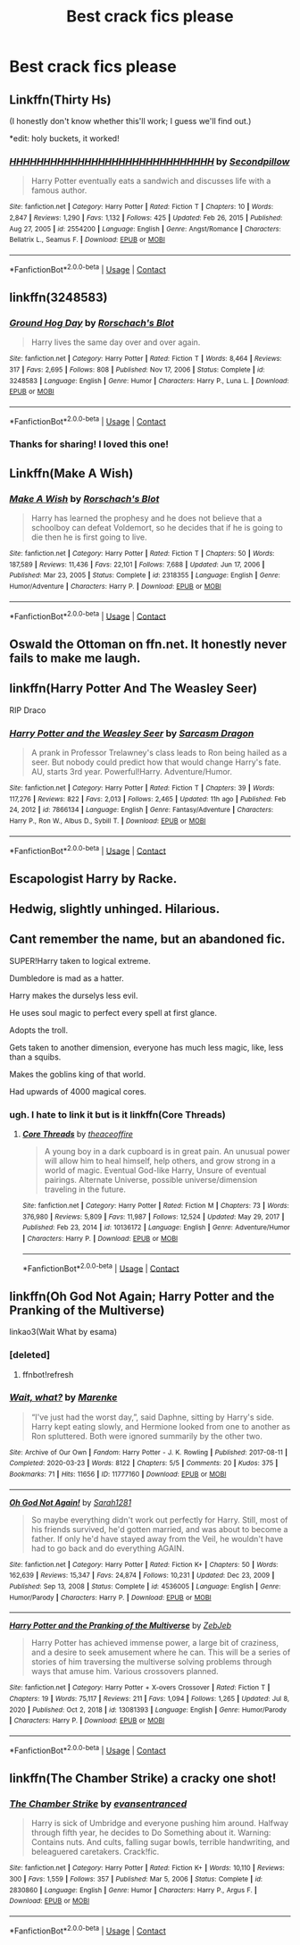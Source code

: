 #+TITLE: Best crack fics please

* Best crack fics please
:PROPERTIES:
:Author: EntrepreneurWooden99
:Score: 4
:DateUnix: 1613747569.0
:DateShort: 2021-Feb-19
:FlairText: Request
:END:

** Linkffn(Thirty Hs)

(I honestly don't know whether this'll work; I guess we'll find out.)

*edit: holy buckets, it worked!
:PROPERTIES:
:Author: DeliSoupItExplodes
:Score: 4
:DateUnix: 1613842403.0
:DateShort: 2021-Feb-20
:END:

*** [[https://www.fanfiction.net/s/2554200/1/][*/HHHHHHHHHHHHHHHHHHHHHHHHHHHHHH/*]] by [[https://www.fanfiction.net/u/883930/Secondpillow][/Secondpillow/]]

#+begin_quote
  Harry Potter eventually eats a sandwich and discusses life with a famous author.
#+end_quote

^{/Site/:} ^{fanfiction.net} ^{*|*} ^{/Category/:} ^{Harry} ^{Potter} ^{*|*} ^{/Rated/:} ^{Fiction} ^{T} ^{*|*} ^{/Chapters/:} ^{10} ^{*|*} ^{/Words/:} ^{2,847} ^{*|*} ^{/Reviews/:} ^{1,290} ^{*|*} ^{/Favs/:} ^{1,132} ^{*|*} ^{/Follows/:} ^{425} ^{*|*} ^{/Updated/:} ^{Feb} ^{26,} ^{2015} ^{*|*} ^{/Published/:} ^{Aug} ^{27,} ^{2005} ^{*|*} ^{/id/:} ^{2554200} ^{*|*} ^{/Language/:} ^{English} ^{*|*} ^{/Genre/:} ^{Angst/Romance} ^{*|*} ^{/Characters/:} ^{Bellatrix} ^{L.,} ^{Seamus} ^{F.} ^{*|*} ^{/Download/:} ^{[[http://www.ff2ebook.com/old/ffn-bot/index.php?id=2554200&source=ff&filetype=epub][EPUB]]} ^{or} ^{[[http://www.ff2ebook.com/old/ffn-bot/index.php?id=2554200&source=ff&filetype=mobi][MOBI]]}

--------------

*FanfictionBot*^{2.0.0-beta} | [[https://github.com/FanfictionBot/reddit-ffn-bot/wiki/Usage][Usage]] | [[https://www.reddit.com/message/compose?to=tusing][Contact]]
:PROPERTIES:
:Author: FanfictionBot
:Score: 1
:DateUnix: 1613842427.0
:DateShort: 2021-Feb-20
:END:


** linkffn(3248583)
:PROPERTIES:
:Author: Yuriy116
:Score: 3
:DateUnix: 1613761852.0
:DateShort: 2021-Feb-19
:END:

*** [[https://www.fanfiction.net/s/3248583/1/][*/Ground Hog Day/*]] by [[https://www.fanfiction.net/u/686093/Rorschach-s-Blot][/Rorschach's Blot/]]

#+begin_quote
  Harry lives the same day over and over again.
#+end_quote

^{/Site/:} ^{fanfiction.net} ^{*|*} ^{/Category/:} ^{Harry} ^{Potter} ^{*|*} ^{/Rated/:} ^{Fiction} ^{T} ^{*|*} ^{/Words/:} ^{8,464} ^{*|*} ^{/Reviews/:} ^{317} ^{*|*} ^{/Favs/:} ^{2,695} ^{*|*} ^{/Follows/:} ^{808} ^{*|*} ^{/Published/:} ^{Nov} ^{17,} ^{2006} ^{*|*} ^{/Status/:} ^{Complete} ^{*|*} ^{/id/:} ^{3248583} ^{*|*} ^{/Language/:} ^{English} ^{*|*} ^{/Genre/:} ^{Humor} ^{*|*} ^{/Characters/:} ^{Harry} ^{P.,} ^{Luna} ^{L.} ^{*|*} ^{/Download/:} ^{[[http://www.ff2ebook.com/old/ffn-bot/index.php?id=3248583&source=ff&filetype=epub][EPUB]]} ^{or} ^{[[http://www.ff2ebook.com/old/ffn-bot/index.php?id=3248583&source=ff&filetype=mobi][MOBI]]}

--------------

*FanfictionBot*^{2.0.0-beta} | [[https://github.com/FanfictionBot/reddit-ffn-bot/wiki/Usage][Usage]] | [[https://www.reddit.com/message/compose?to=tusing][Contact]]
:PROPERTIES:
:Author: FanfictionBot
:Score: 1
:DateUnix: 1613761877.0
:DateShort: 2021-Feb-19
:END:


*** Thanks for sharing! I loved this one!
:PROPERTIES:
:Author: Consistent_Squash
:Score: 1
:DateUnix: 1613780289.0
:DateShort: 2021-Feb-20
:END:


** Linkffn(Make A Wish)
:PROPERTIES:
:Author: DeDe_at_it_again
:Score: 3
:DateUnix: 1613838010.0
:DateShort: 2021-Feb-20
:END:

*** [[https://www.fanfiction.net/s/2318355/1/][*/Make A Wish/*]] by [[https://www.fanfiction.net/u/686093/Rorschach-s-Blot][/Rorschach's Blot/]]

#+begin_quote
  Harry has learned the prophesy and he does not believe that a schoolboy can defeat Voldemort, so he decides that if he is going to die then he is first going to live.
#+end_quote

^{/Site/:} ^{fanfiction.net} ^{*|*} ^{/Category/:} ^{Harry} ^{Potter} ^{*|*} ^{/Rated/:} ^{Fiction} ^{T} ^{*|*} ^{/Chapters/:} ^{50} ^{*|*} ^{/Words/:} ^{187,589} ^{*|*} ^{/Reviews/:} ^{11,436} ^{*|*} ^{/Favs/:} ^{22,101} ^{*|*} ^{/Follows/:} ^{7,688} ^{*|*} ^{/Updated/:} ^{Jun} ^{17,} ^{2006} ^{*|*} ^{/Published/:} ^{Mar} ^{23,} ^{2005} ^{*|*} ^{/Status/:} ^{Complete} ^{*|*} ^{/id/:} ^{2318355} ^{*|*} ^{/Language/:} ^{English} ^{*|*} ^{/Genre/:} ^{Humor/Adventure} ^{*|*} ^{/Characters/:} ^{Harry} ^{P.} ^{*|*} ^{/Download/:} ^{[[http://www.ff2ebook.com/old/ffn-bot/index.php?id=2318355&source=ff&filetype=epub][EPUB]]} ^{or} ^{[[http://www.ff2ebook.com/old/ffn-bot/index.php?id=2318355&source=ff&filetype=mobi][MOBI]]}

--------------

*FanfictionBot*^{2.0.0-beta} | [[https://github.com/FanfictionBot/reddit-ffn-bot/wiki/Usage][Usage]] | [[https://www.reddit.com/message/compose?to=tusing][Contact]]
:PROPERTIES:
:Author: FanfictionBot
:Score: 1
:DateUnix: 1613838030.0
:DateShort: 2021-Feb-20
:END:


** Oswald the Ottoman on ffn.net. It honestly never fails to make me laugh.
:PROPERTIES:
:Author: telephone_monkey_365
:Score: 2
:DateUnix: 1613822864.0
:DateShort: 2021-Feb-20
:END:


** linkffn(Harry Potter And The Weasley Seer)

RIP Draco
:PROPERTIES:
:Author: Bleepbloopbotz2
:Score: 1
:DateUnix: 1613748489.0
:DateShort: 2021-Feb-19
:END:

*** [[https://www.fanfiction.net/s/7866134/1/][*/Harry Potter and the Weasley Seer/*]] by [[https://www.fanfiction.net/u/2554582/Sarcasm-Dragon][/Sarcasm Dragon/]]

#+begin_quote
  A prank in Professor Trelawney's class leads to Ron being hailed as a seer. But nobody could predict how that would change Harry's fate. AU, starts 3rd year. Powerful!Harry. Adventure/Humor.
#+end_quote

^{/Site/:} ^{fanfiction.net} ^{*|*} ^{/Category/:} ^{Harry} ^{Potter} ^{*|*} ^{/Rated/:} ^{Fiction} ^{T} ^{*|*} ^{/Chapters/:} ^{39} ^{*|*} ^{/Words/:} ^{117,276} ^{*|*} ^{/Reviews/:} ^{822} ^{*|*} ^{/Favs/:} ^{2,013} ^{*|*} ^{/Follows/:} ^{2,465} ^{*|*} ^{/Updated/:} ^{11h} ^{ago} ^{*|*} ^{/Published/:} ^{Feb} ^{24,} ^{2012} ^{*|*} ^{/id/:} ^{7866134} ^{*|*} ^{/Language/:} ^{English} ^{*|*} ^{/Genre/:} ^{Fantasy/Adventure} ^{*|*} ^{/Characters/:} ^{Harry} ^{P.,} ^{Ron} ^{W.,} ^{Albus} ^{D.,} ^{Sybill} ^{T.} ^{*|*} ^{/Download/:} ^{[[http://www.ff2ebook.com/old/ffn-bot/index.php?id=7866134&source=ff&filetype=epub][EPUB]]} ^{or} ^{[[http://www.ff2ebook.com/old/ffn-bot/index.php?id=7866134&source=ff&filetype=mobi][MOBI]]}

--------------

*FanfictionBot*^{2.0.0-beta} | [[https://github.com/FanfictionBot/reddit-ffn-bot/wiki/Usage][Usage]] | [[https://www.reddit.com/message/compose?to=tusing][Contact]]
:PROPERTIES:
:Author: FanfictionBot
:Score: 1
:DateUnix: 1613748508.0
:DateShort: 2021-Feb-19
:END:


** Escapologist Harry by Racke.
:PROPERTIES:
:Author: HadrianJP
:Score: 1
:DateUnix: 1613768985.0
:DateShort: 2021-Feb-20
:END:


** Hedwig, slightly unhinged. Hilarious.
:PROPERTIES:
:Author: IceReddit87
:Score: 1
:DateUnix: 1613769081.0
:DateShort: 2021-Feb-20
:END:


** Cant remember the name, but an abandoned fic.

SUPER!Harry taken to logical extreme.

Dumbledore is mad as a hatter.

Harry makes the durselys less evil.

He uses soul magic to perfect every spell at first glance.

Adopts the troll.

Gets taken to another dimension, everyone has much less magic, like, less than a squibs.

Makes the goblins king of that world.

Had upwards of 4000 magical cores.
:PROPERTIES:
:Author: TheAutistAuthour
:Score: 1
:DateUnix: 1613774270.0
:DateShort: 2021-Feb-20
:END:

*** ugh. I hate to link it but is it linkffn(Core Threads)
:PROPERTIES:
:Author: DeDe_at_it_again
:Score: 1
:DateUnix: 1613838068.0
:DateShort: 2021-Feb-20
:END:

**** [[https://www.fanfiction.net/s/10136172/1/][*/Core Threads/*]] by [[https://www.fanfiction.net/u/4665282/theaceoffire][/theaceoffire/]]

#+begin_quote
  A young boy in a dark cupboard is in great pain. An unusual power will allow him to heal himself, help others, and grow strong in a world of magic. Eventual God-like Harry, Unsure of eventual pairings. Alternate Universe, possible universe/dimension traveling in the future.
#+end_quote

^{/Site/:} ^{fanfiction.net} ^{*|*} ^{/Category/:} ^{Harry} ^{Potter} ^{*|*} ^{/Rated/:} ^{Fiction} ^{M} ^{*|*} ^{/Chapters/:} ^{73} ^{*|*} ^{/Words/:} ^{376,980} ^{*|*} ^{/Reviews/:} ^{5,809} ^{*|*} ^{/Favs/:} ^{11,987} ^{*|*} ^{/Follows/:} ^{12,524} ^{*|*} ^{/Updated/:} ^{May} ^{29,} ^{2017} ^{*|*} ^{/Published/:} ^{Feb} ^{23,} ^{2014} ^{*|*} ^{/id/:} ^{10136172} ^{*|*} ^{/Language/:} ^{English} ^{*|*} ^{/Genre/:} ^{Adventure/Humor} ^{*|*} ^{/Characters/:} ^{Harry} ^{P.} ^{*|*} ^{/Download/:} ^{[[http://www.ff2ebook.com/old/ffn-bot/index.php?id=10136172&source=ff&filetype=epub][EPUB]]} ^{or} ^{[[http://www.ff2ebook.com/old/ffn-bot/index.php?id=10136172&source=ff&filetype=mobi][MOBI]]}

--------------

*FanfictionBot*^{2.0.0-beta} | [[https://github.com/FanfictionBot/reddit-ffn-bot/wiki/Usage][Usage]] | [[https://www.reddit.com/message/compose?to=tusing][Contact]]
:PROPERTIES:
:Author: FanfictionBot
:Score: 1
:DateUnix: 1613838087.0
:DateShort: 2021-Feb-20
:END:


** linkffn(Oh God Not Again; Harry Potter and the Pranking of the Multiverse)

linkao3(Wait What by esama)
:PROPERTIES:
:Author: sailingg
:Score: 1
:DateUnix: 1613887775.0
:DateShort: 2021-Feb-21
:END:

*** [deleted]
:PROPERTIES:
:Score: 1
:DateUnix: 1613887822.0
:DateShort: 2021-Feb-21
:END:

**** ffnbot!refresh
:PROPERTIES:
:Author: sailingg
:Score: 1
:DateUnix: 1613887879.0
:DateShort: 2021-Feb-21
:END:


*** [[https://archiveofourown.org/works/11777160][*/Wait, what?/*]] by [[https://www.archiveofourown.org/users/Marenke/pseuds/Marenke][/Marenke/]]

#+begin_quote
  “I've just had the worst day,”, said Daphne, sitting by Harry's side. Harry kept eating slowly, and Hermione looked from one to another as Ron spluttered. Both were ignored summarily by the other two.
#+end_quote

^{/Site/:} ^{Archive} ^{of} ^{Our} ^{Own} ^{*|*} ^{/Fandom/:} ^{Harry} ^{Potter} ^{-} ^{J.} ^{K.} ^{Rowling} ^{*|*} ^{/Published/:} ^{2017-08-11} ^{*|*} ^{/Completed/:} ^{2020-03-23} ^{*|*} ^{/Words/:} ^{8122} ^{*|*} ^{/Chapters/:} ^{5/5} ^{*|*} ^{/Comments/:} ^{20} ^{*|*} ^{/Kudos/:} ^{375} ^{*|*} ^{/Bookmarks/:} ^{71} ^{*|*} ^{/Hits/:} ^{11656} ^{*|*} ^{/ID/:} ^{11777160} ^{*|*} ^{/Download/:} ^{[[https://archiveofourown.org/downloads/11777160/Wait%20what.epub?updated_at=1602119602][EPUB]]} ^{or} ^{[[https://archiveofourown.org/downloads/11777160/Wait%20what.mobi?updated_at=1602119602][MOBI]]}

--------------

[[https://www.fanfiction.net/s/4536005/1/][*/Oh God Not Again!/*]] by [[https://www.fanfiction.net/u/674180/Sarah1281][/Sarah1281/]]

#+begin_quote
  So maybe everything didn't work out perfectly for Harry. Still, most of his friends survived, he'd gotten married, and was about to become a father. If only he'd have stayed away from the Veil, he wouldn't have had to go back and do everything AGAIN.
#+end_quote

^{/Site/:} ^{fanfiction.net} ^{*|*} ^{/Category/:} ^{Harry} ^{Potter} ^{*|*} ^{/Rated/:} ^{Fiction} ^{K+} ^{*|*} ^{/Chapters/:} ^{50} ^{*|*} ^{/Words/:} ^{162,639} ^{*|*} ^{/Reviews/:} ^{15,347} ^{*|*} ^{/Favs/:} ^{24,874} ^{*|*} ^{/Follows/:} ^{10,231} ^{*|*} ^{/Updated/:} ^{Dec} ^{23,} ^{2009} ^{*|*} ^{/Published/:} ^{Sep} ^{13,} ^{2008} ^{*|*} ^{/Status/:} ^{Complete} ^{*|*} ^{/id/:} ^{4536005} ^{*|*} ^{/Language/:} ^{English} ^{*|*} ^{/Genre/:} ^{Humor/Parody} ^{*|*} ^{/Characters/:} ^{Harry} ^{P.} ^{*|*} ^{/Download/:} ^{[[http://www.ff2ebook.com/old/ffn-bot/index.php?id=4536005&source=ff&filetype=epub][EPUB]]} ^{or} ^{[[http://www.ff2ebook.com/old/ffn-bot/index.php?id=4536005&source=ff&filetype=mobi][MOBI]]}

--------------

[[https://www.fanfiction.net/s/13081393/1/][*/Harry Potter and the Pranking of the Multiverse/*]] by [[https://www.fanfiction.net/u/10283561/ZebJeb][/ZebJeb/]]

#+begin_quote
  Harry Potter has achieved immense power, a large bit of craziness, and a desire to seek amusement where he can. This will be a series of stories of him traversing the multiverse solving problems through ways that amuse him. Various crossovers planned.
#+end_quote

^{/Site/:} ^{fanfiction.net} ^{*|*} ^{/Category/:} ^{Harry} ^{Potter} ^{+} ^{X-overs} ^{Crossover} ^{*|*} ^{/Rated/:} ^{Fiction} ^{T} ^{*|*} ^{/Chapters/:} ^{19} ^{*|*} ^{/Words/:} ^{75,117} ^{*|*} ^{/Reviews/:} ^{211} ^{*|*} ^{/Favs/:} ^{1,094} ^{*|*} ^{/Follows/:} ^{1,265} ^{*|*} ^{/Updated/:} ^{Jul} ^{8,} ^{2020} ^{*|*} ^{/Published/:} ^{Oct} ^{2,} ^{2018} ^{*|*} ^{/id/:} ^{13081393} ^{*|*} ^{/Language/:} ^{English} ^{*|*} ^{/Genre/:} ^{Humor/Parody} ^{*|*} ^{/Characters/:} ^{Harry} ^{P.} ^{*|*} ^{/Download/:} ^{[[http://www.ff2ebook.com/old/ffn-bot/index.php?id=13081393&source=ff&filetype=epub][EPUB]]} ^{or} ^{[[http://www.ff2ebook.com/old/ffn-bot/index.php?id=13081393&source=ff&filetype=mobi][MOBI]]}

--------------

*FanfictionBot*^{2.0.0-beta} | [[https://github.com/FanfictionBot/reddit-ffn-bot/wiki/Usage][Usage]] | [[https://www.reddit.com/message/compose?to=tusing][Contact]]
:PROPERTIES:
:Author: FanfictionBot
:Score: 1
:DateUnix: 1613887923.0
:DateShort: 2021-Feb-21
:END:


** linkffn(The Chamber Strike) a cracky one shot!
:PROPERTIES:
:Author: Scoobydis
:Score: 1
:DateUnix: 1614529113.0
:DateShort: 2021-Feb-28
:END:

*** [[https://www.fanfiction.net/s/2830860/1/][*/The Chamber Strike/*]] by [[https://www.fanfiction.net/u/651163/evansentranced][/evansentranced/]]

#+begin_quote
  Harry is sick of Umbridge and everyone pushing him around. Halfway through fifth year, he decides to Do Something about it. Warning: Contains nuts. And cults, falling sugar bowls, terrible handwriting, and beleaguered caretakers. Crack!fic.
#+end_quote

^{/Site/:} ^{fanfiction.net} ^{*|*} ^{/Category/:} ^{Harry} ^{Potter} ^{*|*} ^{/Rated/:} ^{Fiction} ^{K+} ^{*|*} ^{/Words/:} ^{10,110} ^{*|*} ^{/Reviews/:} ^{300} ^{*|*} ^{/Favs/:} ^{1,559} ^{*|*} ^{/Follows/:} ^{357} ^{*|*} ^{/Published/:} ^{Mar} ^{5,} ^{2006} ^{*|*} ^{/Status/:} ^{Complete} ^{*|*} ^{/id/:} ^{2830860} ^{*|*} ^{/Language/:} ^{English} ^{*|*} ^{/Genre/:} ^{Humor} ^{*|*} ^{/Characters/:} ^{Harry} ^{P.,} ^{Argus} ^{F.} ^{*|*} ^{/Download/:} ^{[[http://www.ff2ebook.com/old/ffn-bot/index.php?id=2830860&source=ff&filetype=epub][EPUB]]} ^{or} ^{[[http://www.ff2ebook.com/old/ffn-bot/index.php?id=2830860&source=ff&filetype=mobi][MOBI]]}

--------------

*FanfictionBot*^{2.0.0-beta} | [[https://github.com/FanfictionBot/reddit-ffn-bot/wiki/Usage][Usage]] | [[https://www.reddit.com/message/compose?to=tusing][Contact]]
:PROPERTIES:
:Author: FanfictionBot
:Score: 1
:DateUnix: 1614529134.0
:DateShort: 2021-Feb-28
:END:
